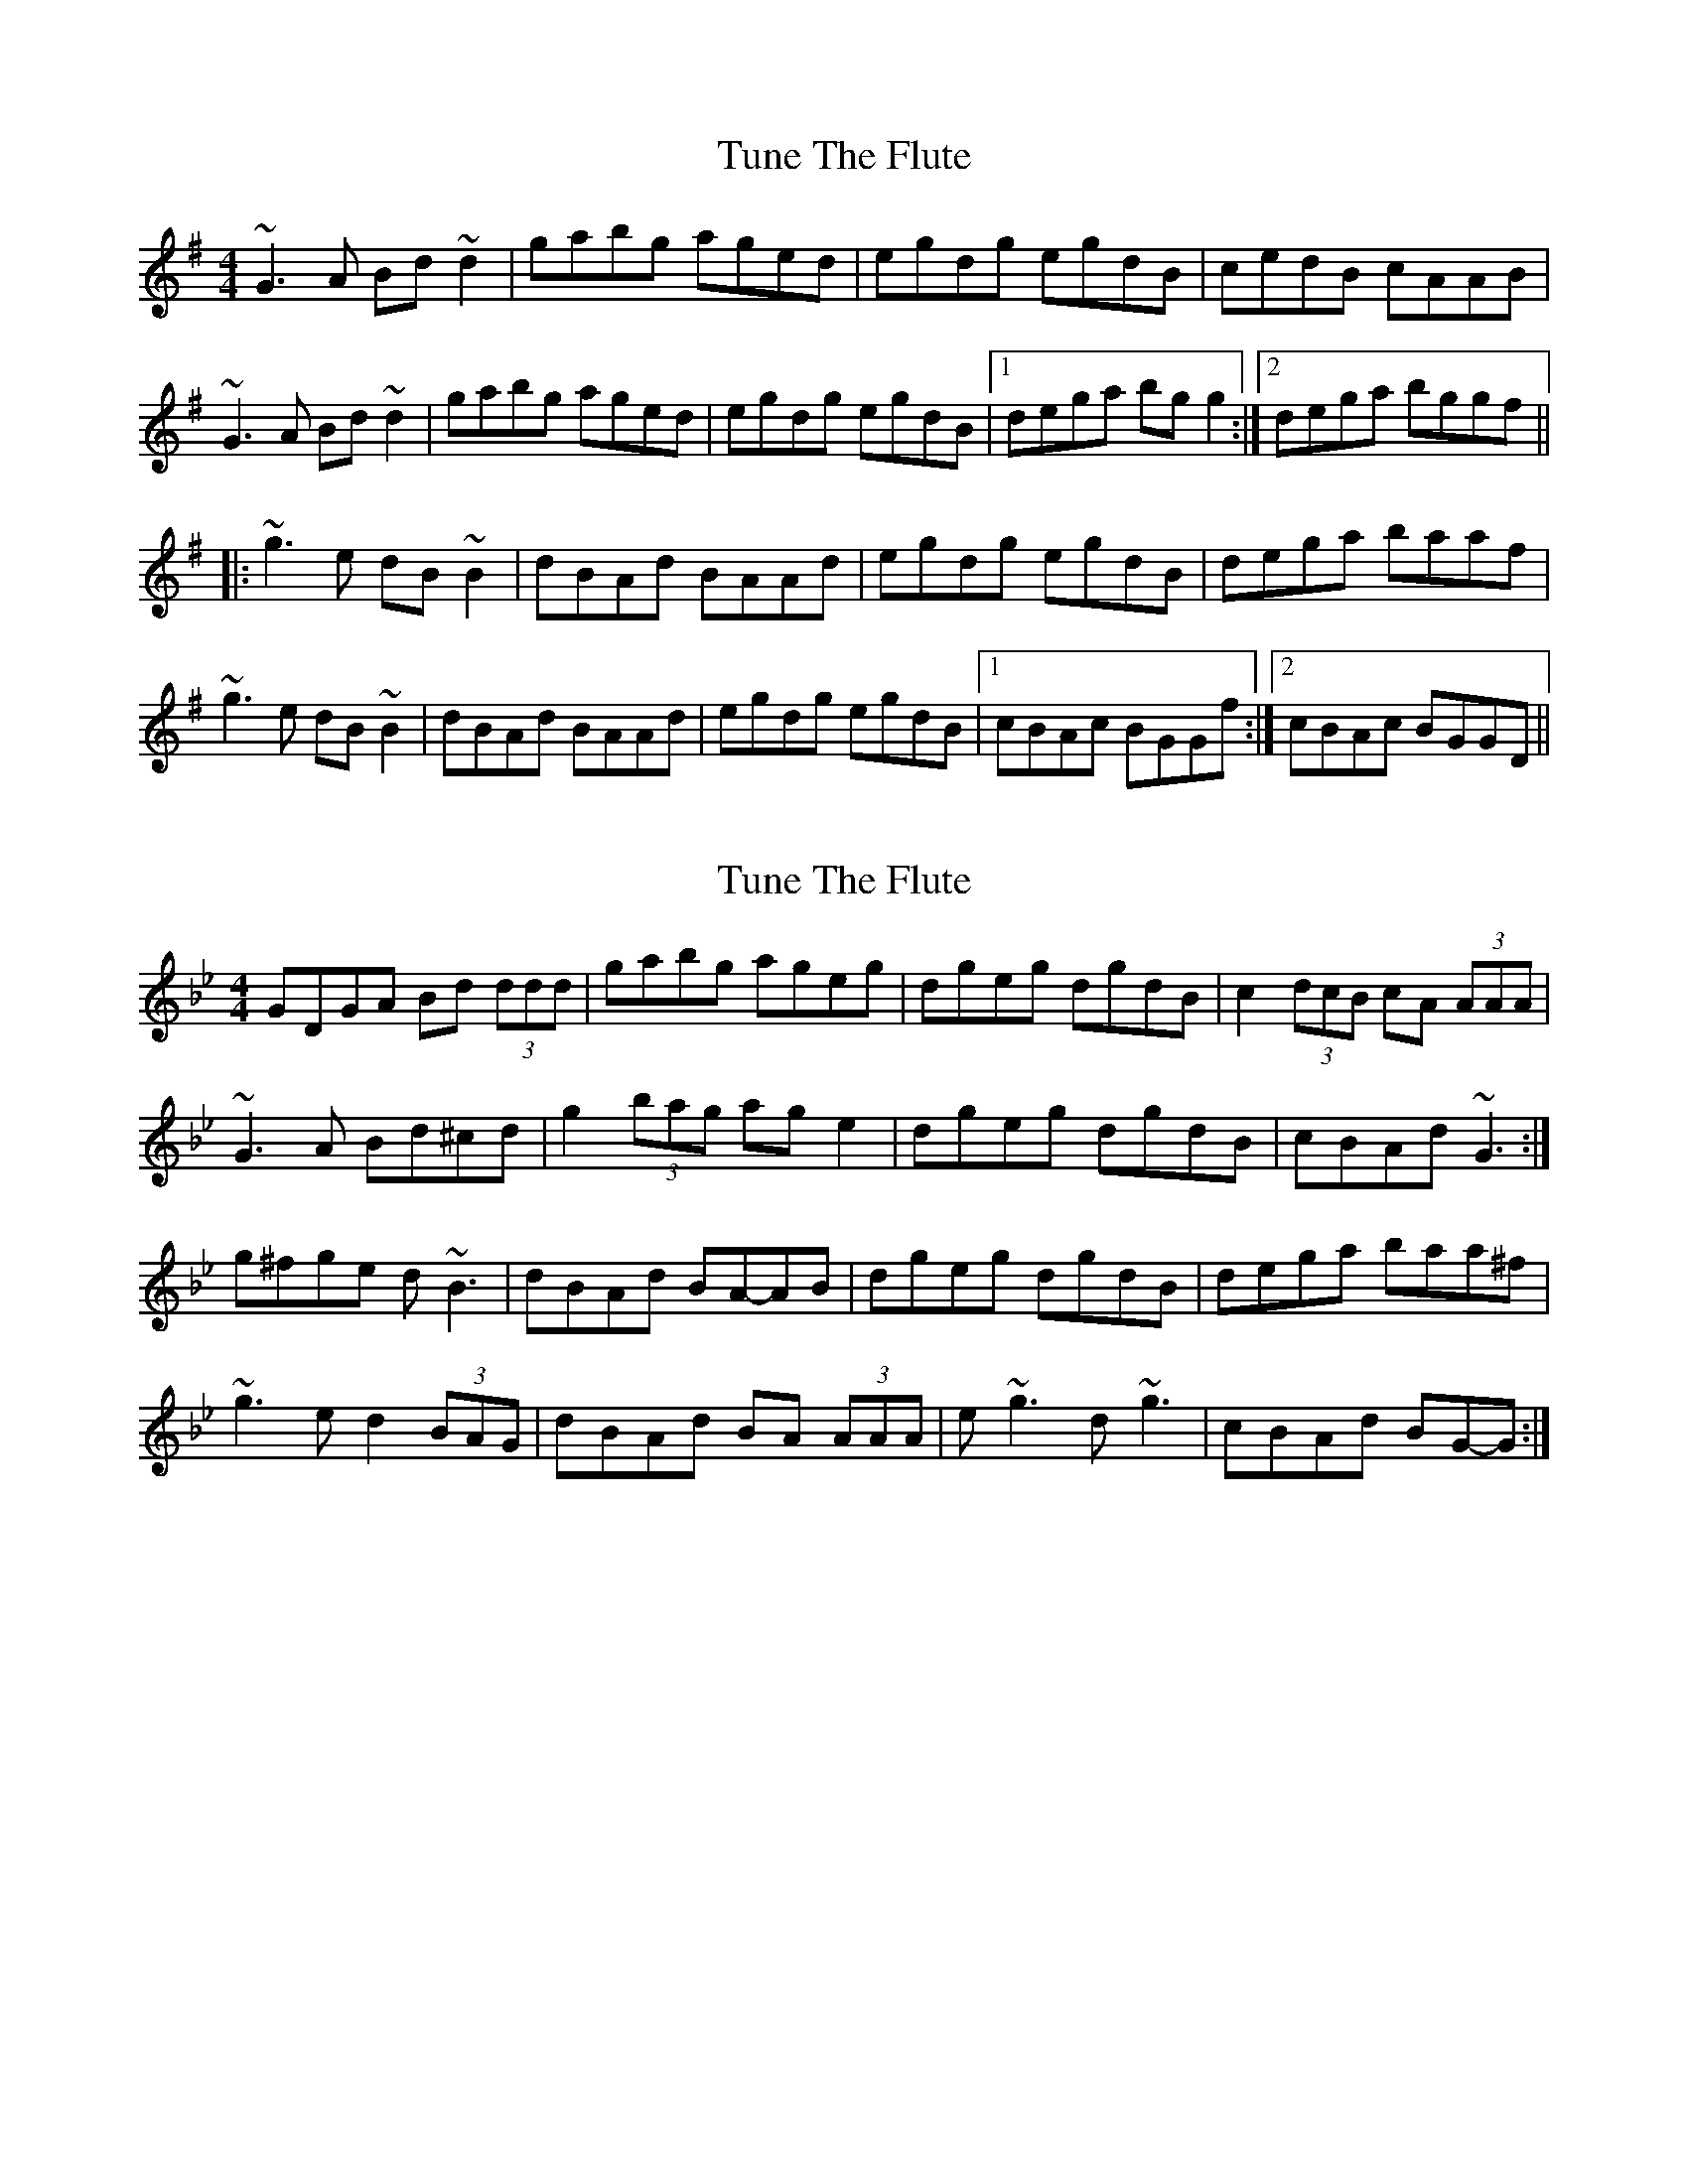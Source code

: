 X: 1
T: Tune The Flute
Z: Dr. Dow
S: https://thesession.org/tunes/6000#setting6000
R: reel
M: 4/4
L: 1/8
K: Gmaj
~G3A Bd~d2|gabg aged|egdg egdB|cedB cAAB|
~G3A Bd~d2|gabg aged|egdg egdB|1 dega bgg2:|2 dega bggf||
|:~g3e dB~B2|dBAd BAAd|egdg egdB|dega baaf|
~g3e dB~B2|dBAd BAAd|egdg egdB|1 cBAc BGGf:|2 cBAc BGGD||
X: 2
T: Tune The Flute
Z: ceolachan
S: https://thesession.org/tunes/6000#setting17914
R: reel
M: 4/4
L: 1/8
K: Gmin
GDGA Bd (3ddd | gabg ageg | dgeg dgdB | c2 (3dcB cA (3AAA |~G3 A Bd^cd | g2 (3bag ag e2 | dgeg dgdB | cBAd ~G3 :|g^fge d ~B3 | dBAd BA-AB | dgeg dgdB | dega baa^f |~g3 e d2 (3BAG | dBAd BA (3AAA | e ~g3 d ~ g3 | cBAd BG-G :|
X: 3
T: Tune The Flute
Z: Dr. Dow
S: https://thesession.org/tunes/6000#setting17915
R: reel
M: 4/4
L: 1/8
K: Gmaj
~G3A Bd~d2|gabg ageg|dg~g2 egdB|cedB cAAd|~G3A Bd~d2|gabg age^c|dg~g2 egdB|1 dega bgg2:|2 dega bggf|||:~g3e dB~B2|dBAd Be~e2|dg~g2 egdB|dega baaf|~g3e dB~B2|dBAd Bee^c|dg~g2 egdB|1 cBAd BGGf:|2 cBAd BGGD||
